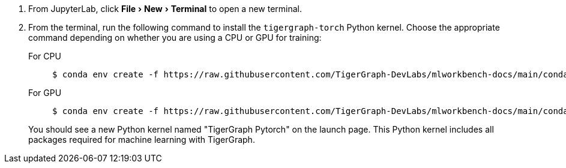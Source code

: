 :experimental:
. From JupyterLab, click menu:File[New > Terminal] to open a new terminal.
. From the terminal, run the following command to install the `tigergraph-torch` Python kernel.
Choose the appropriate command depending on whether you are using a CPU or GPU for training:
+
[tabs]
====
For CPU::
+
--
[.wrap,console]
----
$ conda env create -f https://raw.githubusercontent.com/TigerGraph-DevLabs/mlworkbench-docs/main/conda_envs/tigergraph-torch-cpu.yml && conda activate tigergraph-torch-cpu && python -m ipykernel install --user --name tigergraph-torch-cpu --display-name "TigerGraph Pytorch (cpu)"
----
--
For GPU::
+
--
[.wrap,console]
----
$ conda env create -f https://raw.githubusercontent.com/TigerGraph-DevLabs/mlworkbench-docs/main/conda_envs/tigergraph-torch-gpu.yml && conda activate tigergraph-torch-gpu && python -m ipykernel install --user --name tigergraph-torch-gpu --display-name "TigerGraph Pytorch (gpu)"
----
--
====
You should see a new Python kernel named "TigerGraph Pytorch" on the launch page.
This Python kernel includes all packages required for machine learning with TigerGraph.